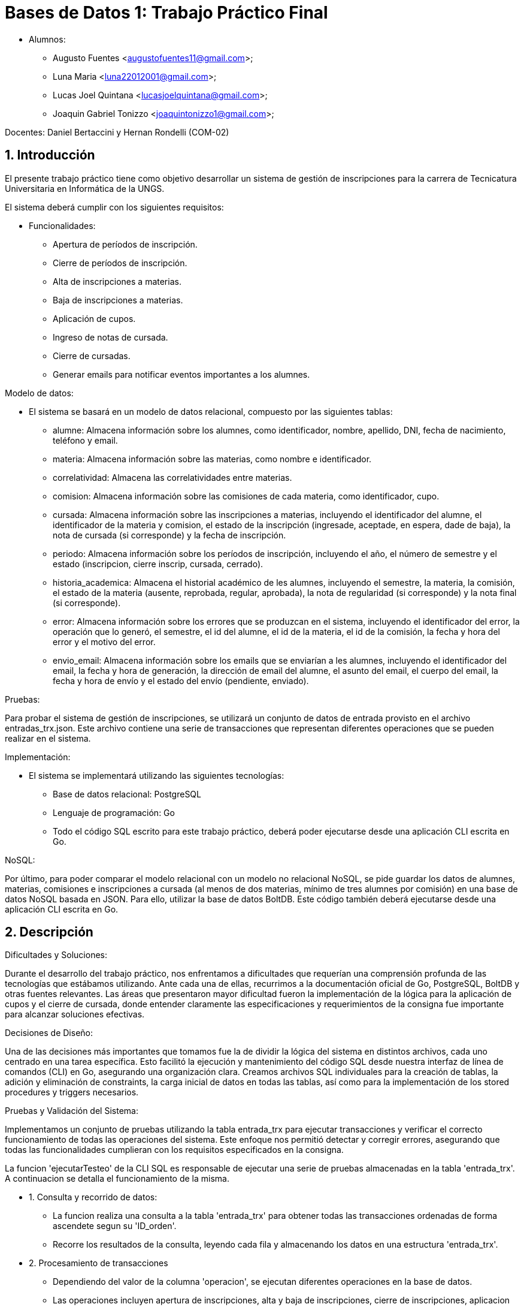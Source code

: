 = Bases de Datos 1: Trabajo Práctico Final

- Alumnos:
	* Augusto Fuentes <augustofuentes11@gmail.com>;
	* Luna Maria <luna22012001@gmail.com>; 
	* Lucas Joel Quintana <lucasjoelquintana@gmail.com>;
	* Joaquin Gabriel Tonizzo <joaquintonizzo1@gmail.com>;

Docentes: Daniel Bertaccini y Hernan Rondelli (COM-02)

:title-page: Trabajo Práctico Final
:numbered:
:source-highlighter: coderay
:tabsize: 4

== Introducción

El presente trabajo práctico tiene como objetivo desarrollar un sistema de gestión 
de inscripciones para la carrera de Tecnicatura Universitaria en Informática de la UNGS. 

El sistema deberá cumplir con los siguientes requisitos:

- Funcionalidades:
	* Apertura de períodos de inscripción.
	* Cierre de períodos de inscripción.
	* Alta de inscripciones a materias.
	* Baja de inscripciones a materias.
	* Aplicación de cupos.
	* Ingreso de notas de cursada.
	* Cierre de cursadas.
	* Generar emails para notificar eventos importantes a los alumnes.

Modelo de datos:

- El sistema se basará en un modelo de datos relacional, compuesto por las siguientes tablas:
	* alumne: Almacena información sobre los alumnes, como identificador, nombre, apellido, DNI, fecha de nacimiento, teléfono y email.
	* materia: Almacena información sobre las materias, como nombre e identificador.
	* correlatividad: Almacena las correlatividades entre materias.
	* comision: Almacena información sobre las comisiones de cada materia, como identificador, cupo.
	* cursada: Almacena información sobre las inscripciones a materias, incluyendo el identificador del alumne, el identificador de la materia y comision, el estado de la inscripción (ingresade, aceptade, en espera, dade de baja), la nota de cursada (si corresponde) y la fecha de inscripción.
	* periodo: Almacena información sobre los períodos de inscripción, incluyendo el año, el número de semestre y el estado (inscripcion, cierre inscrip, cursada, cerrado).
	* historia_academica: Almacena el historial académico de les alumnes, incluyendo el semestre, la materia, la comisión, el estado de la materia (ausente, reprobada, regular, aprobada), la nota de regularidad (si corresponde) y la nota final (si corresponde).
	* error: Almacena información sobre los errores que se produzcan en el sistema, incluyendo el identificador del error, la operación que lo generó, el semestre, el id del alumne, el id de la materia, el id de la comisión, la fecha y hora del error y el motivo del error.
	* envio_email: Almacena información sobre los emails que se enviarían a les alumnes, incluyendo el identificador del email, la fecha y hora de generación, la dirección de email del alumne, el asunto del email, el cuerpo del email, la fecha y hora de envío y el estado del envío (pendiente, enviado).

Pruebas:

Para probar el sistema de gestión de inscripciones, se utilizará un conjunto de datos 
de entrada provisto en el archivo entradas_trx.json. Este archivo contiene una serie de 
transacciones que representan diferentes operaciones que se pueden realizar en el sistema. 

Implementación:

- El sistema se implementará utilizando las siguientes tecnologías:
	* Base de datos relacional: PostgreSQL
	* Lenguaje de programación: Go
	* Todo el código SQL escrito para este trabajo práctico, deberá poder ejecutarse desde una aplicación CLI escrita en Go.

NoSQL:

Por último, para poder comparar el modelo relacional con un modelo no relacional NoSQL, se
pide guardar los datos de alumnes, materias, comisiones e inscripciones a cursada (al menos de
dos materias, mínimo de tres alumnes por comisión) en una base de datos NoSQL basada en
JSON. Para ello, utilizar la base de datos BoltDB. Este código también deberá ejecutarse desde
una aplicación CLI escrita en Go.

== Descripción

Dificultades y Soluciones:

Durante el desarrollo del trabajo práctico, nos enfrentamos a dificultades que requerían 
una comprensión profunda de las tecnologías que estábamos utilizando. Ante cada una de ellas, 
recurrimos a la documentación oficial de Go, PostgreSQL, BoltDB y otras fuentes relevantes. 
Las áreas que presentaron mayor dificultad fueron la implementación de la lógica para la aplicación de cupos 
y el cierre de cursada, donde entender claramente las especificaciones y requerimientos de la consigna 
fue importante para alcanzar soluciones efectivas.

Decisiones de Diseño:

Una de las decisiones más importantes que tomamos fue la de dividir la lógica del sistema en distintos archivos, 
cada uno centrado en una tarea específica. Esto facilitó la ejecución y mantenimiento del código SQL desde nuestra 
interfaz de línea de comandos (CLI) en Go, asegurando una organización clara. Creamos archivos SQL individuales 
para la creación de tablas, la adición y eliminación de constraints, la carga inicial de datos en todas las tablas, 
así como para la implementación de los stored procedures y triggers necesarios.

Pruebas y Validación del Sistema:

Implementamos un conjunto de pruebas utilizando la tabla entrada_trx 
para ejecutar transacciones y verificar el correcto funcionamiento de todas las operaciones del sistema. 
Este enfoque nos permitió detectar y corregir errores, asegurando que todas las funcionalidades cumplieran 
con los requisitos especificados en la consigna.

La funcion 'ejecutarTesteo' de la CLI SQL es responsable de ejecutar una serie de pruebas almacenadas en la tabla 'entrada_trx'. A continuacion 
se detalla el funcionamiento de la misma.

- 1. Consulta y recorrido de datos:
	* La funcion realiza una consulta a la tabla 'entrada_trx' para obtener todas las transacciones ordenadas de forma ascendete segun su 'ID_orden'.
	* Recorre los resultados de la consulta, leyendo cada fila y almacenando los datos en una estructura 'entrada_trx'.

- 2. Procesamiento de transacciones
	* Dependiendo del valor de la columna 'operacion', se ejecutan diferentes operaciones en la base de datos.
	* Las operaciones incluyen apertura de inscripciones, alta y baja de inscripciones, cierre de inscripciones, aplicacion de cupos, ingreso de notas y cierre de cursadas.

- 3. Manejo de transacciones
	* Cada operacion se realiza dentro de una transaccion.
	* Si ocurre un error  durante la ejecucion de la transaccion, la transaccion se revierte (Rollback).
	* Si la operacion se ejecuta con exito, la transaccion se confirma (Commit).

- 4. Manejo de errores
	* Si ocurre un error en cualquier parte del proceso, la funcion lo retorna para que pueda ser manejado externamente y asi retornar un mensaje de error en caso de ser necesario.

Niveles de aislamiento:

Para las transacciones cierre de cursada y aplicacion de cupos, optamos por elegir el nivel de aislamiento serializable, ya que asegura la consistencia de la transaccion 
evitando problemas como lecturas sucias, no repetibles o fantasmas. En estas transacciones tenemos operaciones de escritura y lectura complejas, como la actualizacion 
de tablas basadas en datos de otras tablas, por lo tanto estas operaciones requieren un nivel de aislamiento que garantice que las operaciones de lectura y escritura 
se realicen de manera coherente sin interferencias de otras transacciones concurrentes y el adecuado es el nivel de aislamiento serializable.

Para las otras transacciones el nivel de aislamiento read committed es adecuado, ya que las operaciones no involucran
condiciones de concurrencia criticas, es decir, no involucran situaciones donde varias transacciones concurrentes podrian modificar los mismos datos al mismo tiempo 
por lo que no se requiere de un nivel mas alto de aislamiento.

La CLI SQL que desarrollamos en Go está diseñada para interactuar con el sistema de gestión de bases de datos PostgreSQL.

- Estas son las opciones que ofrece para administrar y manipular la base de datos relacional:
	* Crear Base de Datos: Crea la base de datos, si existe la elimina y crea una nueva.
	* Creación de Tablas: Esta opción permite ejecutar un archivo SQL que define la estructura de todas las tablas necesarias para el sistema.
	* Creación de Constraints: Se ejecuta un archivo SQL que agrega las claves primarias (PK) y claves foráneas (FK) a las tablas ya creadas.
	* Eliminación de Constraints: Se ejecuta un archivo SQL que elimina las constraints definidas previamente.
	* Carga de Datos: Permite insertar los datos de prueba enviados en archivos json junto a la consigna en las tablas correspondientes utilizando archivos SQL preparados previamente.
	* Guardar Stored Procedures y Triggers: Se ejecutan archivos SQL que definen todos los stored procedures y triggers requeridos por el sistema.
	* Ejecución de Tests: Se ejecutan las transacciones de prueba necesarias, cuyos parámetros son leídos de la tabla entrada_trx.
	* Salir: Opción para salir de la interfaz de línea de comandos y terminar la interacción con la base de datos.

La CLI NoSQL está diseñada específicamente para interactuar con la base de datos BoltDB. 

- Estas son las opciones para gestionar datos:
	* Crear Base de Datos: Crea una nueva base de datos BoltDB, si existe la elimina y crea una nueva.
	* Crear Buckets: Permite definir buckets dentro de la base de datos BoltDB, que actúan como contenedores lógicos para organizar y almacenar datos.
	* Guardar Alumnes: Inserta datos de alumnes en el bucket correspondiente de la base de datos BoltDB. 
	* Guardar Materias: Inserta datos de materias en el bucket correspondiente de la base de datos BoltDB. 
	* Guardar Comisiones: Inserta datos de comisiones en el bucket correspondiente de la base de datos BoltDB. 
	* Guardar Inscripciones: Permite registrar inscripciones a cursadas en el bucket de la base de datos BoltDB.
	* Salir: Opción para salir de la interfaz de línea de comandos y terminar la interacción con la base de datos BoltDB.

== Implementación

La estructura del proyecto se organiza de la siguiente manera:

[source,plaintext]
----
.
├── README.adoc
├── cli_no_sql.go
├── cli_sql.go
├── go.mod
├── go.sum
└── sql
	├── agregar_alumnes.sql
	├── agregar_comisiones.sql
	├── agregar_correlatividades.sql
	├── agregar_entradas_trx.sql
	├── agregar_historias_academicas.sql
	├── agregar_keys.sql
	├── agregar_materias.sql
	├── agregar_periodos.sql
	├── apertura_inscripcion.sql
	├── aplicacion_de_cupos.sql
	├── baja_inscripcion.sql
	├── cierre_cursada.sql
	├── cierre_inscripcion.sql
	├── crear_database.sql
	├── crear_tablas.sql
	├── eliminar_keys.sql
	├── envio_emails.sql
	├── ingreso_nota_cursada.sql
	├── inscripcion_materia.sql
	├── testeo.sql
----

- Archivos y Directorios:
	* README.adoc: Informe del Trabajo Práctico en formato AsciiDoc.
	* cli_no_sql.go: Código fuente de la CLI para operaciones NoSQL.
	* cli_sql.go: Código fuente de la CLI para operaciones SQL.
	* go.mod: Archivo que define el módulo y las dependencias del proyecto en Go.
	* go.sum: Archivo que verifica las versiones de las dependencias del proyecto en Go.

- Directorio sql:
	* agregar_alumnes.sql: Contiene las consultas SQL necesarias para agregar los datos de alumnos a la base de datos.
	* agregar_comisiones.sql: Contiene las consultas SQL necesarias para agregar los datos de comisiones.
	* agregar_correlatividades.sql: Contiene las consultas SQL necesarias para agregar las correlatividades entre materias.
	* agregar_entradas_trx.sql: Contiene las consultas SQL necesarias para agregar las entradas de transacciones para pruebas.
	* agregar_historias_academicas.sql: Contiene las consultas SQL necesarias para agregar historias académicas.
	* agregar_keys.sql: Contiene las consultas SQL necesarias para agregar constraints (claves primarias y foráneas).
	* agregar_materias.sql: Contiene las consultas SQL necesarias para agregar los datos de materias.
	* agregar_periodos.sql: Contiene las consultas SQL necesarias para agregar los datos de periodos.
	* apertura_inscripcion.sql: Stored procedure para la apertura de inscripciones.
	* aplicacion_de_cupos.sql: Stored procedure para la aplicación de cupos.
	* baja_inscripcion.sql: Stored procedure para gestionar la baja de inscripciones.
	* cierre_cursada.sql: Stored procedure para el cierre de cursadas.
	* cierre_inscripcion.sql: Stored procedure para el cierre de inscripciones.
	* crear_database.sql: Contiene las consultas SQL necesarias para la creación de la base de datos. Esto nos sirvio durante el desarrollo del proyecto
				  para las pruebas. Sin embargo, en la version final del proyecto, la base de datos es creada desde una funcion en GO. 
	* crear_tablas.sql: Contiene las consultas SQL necesarias para la creación de tablas en la base de datos.
	* eliminar_keys.sql: Contiene las consultas SQL necesarias para eliminar constraints (claves primarias y foráneas).
	* envio_emails.sql: Triggers para insertar datos en la tabla envio_email cuando corresponda.
	* ingreso_nota_cursada.sql: Stored procedure para el ingreso de notas de cursada.
	* inscripcion_materia.sql: Stored procedure para la inscripción a materias.
	* testeo.sql: Stored procedure que ejecuta todas las transacciones de la tabla entrada_trx para pruebas. Esto nos sirvio durante el desarrollo del proyecto
				  para las pruebas. Sin embargo, en la version final del proyecto, las transacciones de prueba se ejecutan desde una funcion en GO. 

Estos archivos contienen la lógica necesaria para la creación y manipulación de la base de datos, así como para 
la realización de pruebas y validaciones del sistema. Para evitar redundancias y extender innecesariamente el documento, 
el código de estos archivos no se incluye en este informe.

== Conclusiones

Resultados Obtenidos:

Durante el proceso de desarrollo de este trabajo práctico, nos enfrentamos a muchas dificultas que nos permitieron 
aplicar los conocimientos adquiridos la cursada de la materia. Gracias a esto, logramos implementar de manera 
efectiva todas funcionalidades especificadas en las consignas del trabajo práctico, asegurando la consistencia de 
la información en todo momento. Además, creamos dos CLI en Go: una para operaciones SQL que incluye creación de bases de datos, 
tablas, cargas de datos y pruebas, y otra para operaciones NoSQL que maneja una base de datos que gestiona de datos de alumnos, 
materias, comisiones e inscripciones.

Las pruebas realizadas con la tabla entrada_trx fueron fundamentales para verificar el correcto funcionamiento de las operaciones 
principales del sistema. Estas pruebas nos permitieron identificar problemas y corregir el código antes de la entrega final.

Lecciones Aprendidas:

Aprendimos la importancia de consultar la documentación detalladamente para resolver dudas técnicas y tomar decisiones informadas. 
La familiarización con la documentación de PostgreSQL, Go y BoltDB fue fundamental para implementar correctamente las funcionalidades requeridas.
Además, la experiencia de trabajar con diferentes tipos de bases de datos y desarrollar aplicaciones CLI en Go amplió nuestro conocimiento 
sobre el manejo de datos y la implementación de interfaces de usuario simples pero efectivas.

Conclusión Final:

En conclusión, este trabajo práctico no solo nos permitió aplicar los conocimientos teóricos adquiridos durante la cursada de la materia, 
sino que también nos desafió a enfrentar problemas reales de diseño, implementación y prueba de sistemas de gestión de bases de datos. 
